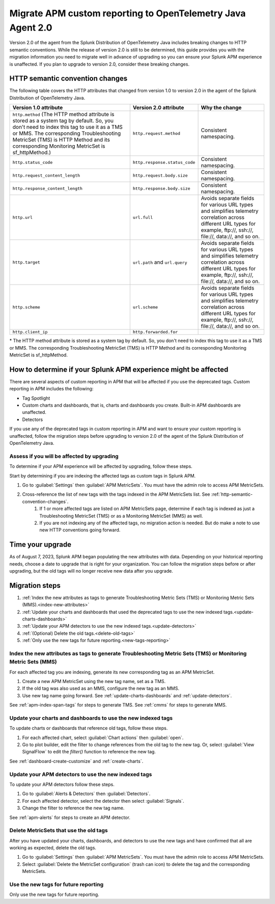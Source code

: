 .. _migrate-apm-custom-reporting: 

Migrate APM custom reporting to OpenTelemetry Java Agent 2.0
*****************************************************************

.. meta:: 
   :description: Steps to migrate your APM custom reporting to support upgrade to version 2.0 of Splunk OpenTelemetry Java agent.

Version 2.0 of the agent from the Splunk Distribution of OpenTelemetry Java includes breaking changes to HTTP semantic conventions. While the release of version 2.0 is still to be determined, this guide provides you with the migration information you need to migrate well in advance of upgrading so you can ensure your Splunk APM experience is unaffected. If you plan to upgrade to version 2.0, consider these breaking changes.

.. _http-semantic-convention-changes:

HTTP semantic convention changes
===================================

The following table covers the HTTP attributes that changed from version 1.0 to version 2.0 in the agent of the Splunk Distribution of OpenTelemetry Java.

.. list-table:: 
   :header-rows: 1

   * - Version 1.0 attribute
     - Version 2.0 attribute
     - Why the change
   * - ``http.method``
       (The HTTP method attribute is stored as a system tag by default. So, you don't need to index this tag to use it as a TMS or MMS. The corresponding Troubleshooting MetricSet (TMS) is HTTP Method and its corresponding Monitoring MetricSet is sf_httpMethod.)
     - ``http.request.method``
     - Consistent namespacing.
   * - ``http.status_code``
     - ``http.response.status_code``
     - Consistent namespacing.
   * - ``http.request_content_length``
     - ``http.request.body.size``
     - Consistent namespacing.
   * - ``http.response_content_length``
     - ``http.response.body.size``
     - Consistent namespacing.
   * - ``http.url``
     - ``url.full``
     - Avoids separate fields for various URL types and simplifies telemetry correlation across different URL types for example, \ftp://, \ssh://, \file://, \data://, and so on.
   * - ``http.target``
     - ``url.path`` and ``url.query``
     - Avoids separate fields for various URL types and simplifies telemetry correlation across different URL types for example, \ftp://, \ssh://, \file://, \data://, and so on.
   * - ``http.scheme``
     - ``url.scheme``
     - Avoids separate fields for various URL types and simplifies telemetry correlation across different URL types for example, \ftp://, \ssh://, \file://, \data://, and so on.
   * - ``http.client_ip``
     - ``http.forwarded.for``
     - 

\* The HTTP method attribute is stored as a system tag by default. So, you don't need to index this tag to use it as a TMS or MMS. The corresponding Troubleshooting MetricSet (TMS) is HTTP Method and its corresponding Monitoring MetricSet is sf_httpMethod. 

How to determine if your Splunk APM experience might be affected
===================================================================

There are several aspects of custom reporting in APM that will be affected if you use the deprecated tags. Custom reporting in APM includes the following:

* Tag Spotlight
* Custom charts and dashboards, that is, charts and dashboards you create. Built-in APM dashboards are unaffected.
* Detectors 

If you use any of the deprecated tags in custom reporting in APM and want to ensure your custom reporting is unaffected, follow the migration steps before upgrading to version 2.0 of the agent of the Splunk Distribution of OpenTelemetry Java. 

Assess if you will be affected by upgrading
----------------------------------------------

To determine if your APM experience will be affected by upgrading, follow these steps.

Start by determining if you are indexing the affected tags as custom tags in Splunk APM.

#. Go to :guilabel:`Settings` then :guilabel:`APM MetricSets`. You must have the admin role to access APM MetricSets. 
#. Cross-reference the list of new tags with the tags indexed in the APM MetricSets list. See :ref:`http-semantic-convention-changes`.
    #. If 1 or more affected tags are listed on APM MetricSets page, determine if each tag is indexed as just a Troubleshooting MetricSet (TMS) or as a Monitoring MetricSet (MMS) as well.
    #. If you are not indexing any of the affected tags, no migration action is needed. But do make a note to use new HTTP conventions going forward. 

Time your upgrade
========================

As of August 7, 2023, Splunk APM began populating the new attributes with data. Depending on your historical reporting needs, choose a date to upgrade that is right for your organization. You can follow the migration steps before or after upgrading, but the old tags will no longer receive new data after you upgrade.

Migration steps
===================

#. :ref:`Index the new attributes as tags to generate Troubleshooting Metric Sets (TMS) or Monitoring Metric Sets (MMS).<index-new-attributes>`
#. :ref:`Update your charts and dashboards that used the deprecated tags to use the new indexed tags.<update-charts-dashboards>`
#. :ref:`Update your APM detectors to use the new indexed tags.<update-detectors>`
#. :ref:`(Optional) Delete the old tags.<delete-old-tags>`
#. :ref:`Only use the new tags for future reporting.<new-tags-reporting>`

.. _index-new-attributes: 

Index the new attributes as tags to generate Troubleshooting Metric Sets (TMS) or Monitoring Metric Sets (MMS)
----------------------------------------------------------------------------------------------------------------

For each affected tag you are indexing, generate its new corresponding tag as an APM MetricSet.

#. Create a new APM MetricSet using the new tag name, set as a TMS. 
#. If the old tag was also used as an MMS, configure the new tag as an MMS. 
#. Use new tag name going forward. See :ref:`update-charts-dashboards` and :ref:`update-detectors`.

See :ref:`apm-index-span-tags` for steps to generate TMS. See :ref:`cmms` for steps to generate MMS.

.. _update-charts-dashboards: 

Update your charts and dashboards to use the new indexed tags
-----------------------------------------------------------------

To update charts or dashboards that reference old tags, follow these steps.

#.  For each affected chart, select :guilabel:`Chart actions` then :guilabel:`open`.
#. Go to plot builder, edit the filter to change references from the old tag to the new tag. Or, select :guilabel:`View SignalFlow` to edit the `filter()` function to reference the new tag.

See :ref:`dashboard-create-customize` and :ref:`create-charts`.

.. _update-detectors: 

Update your APM detectors to use the new indexed tags
-------------------------------------------------------

To update your APM detectors follow these steps.

#. Go to :guilabel:`Alerts & Detectors` then :guilabel:`Detectors`.
#. For each affected detector, select the detector then select :guilabel:`Signals`.
#. Change the filter to reference the new tag name.

See :ref:`apm-alerts` for steps to create an APM detector. 

.. _delete-old-tags: 

Delete MetricSets that use the old tags
----------------------------------------

After you have updated your charts, dashboards, and detectors to use the new tags and have confirmed that all are working as expected, delete the old tags.

#. Go to :guilabel:`Settings` then :guilabel:`APM MetricSets`. You must have the admin role to access APM MetricSets. 
#. Select :guilabel:`Delete the MetricSet configuration` (trash can icon) to delete the tag and the corresponding MetricSets.

.. _new-tags-reporting: 

Use the new tags for future reporting
--------------------------------------------

Only use the new tags for future reporting.